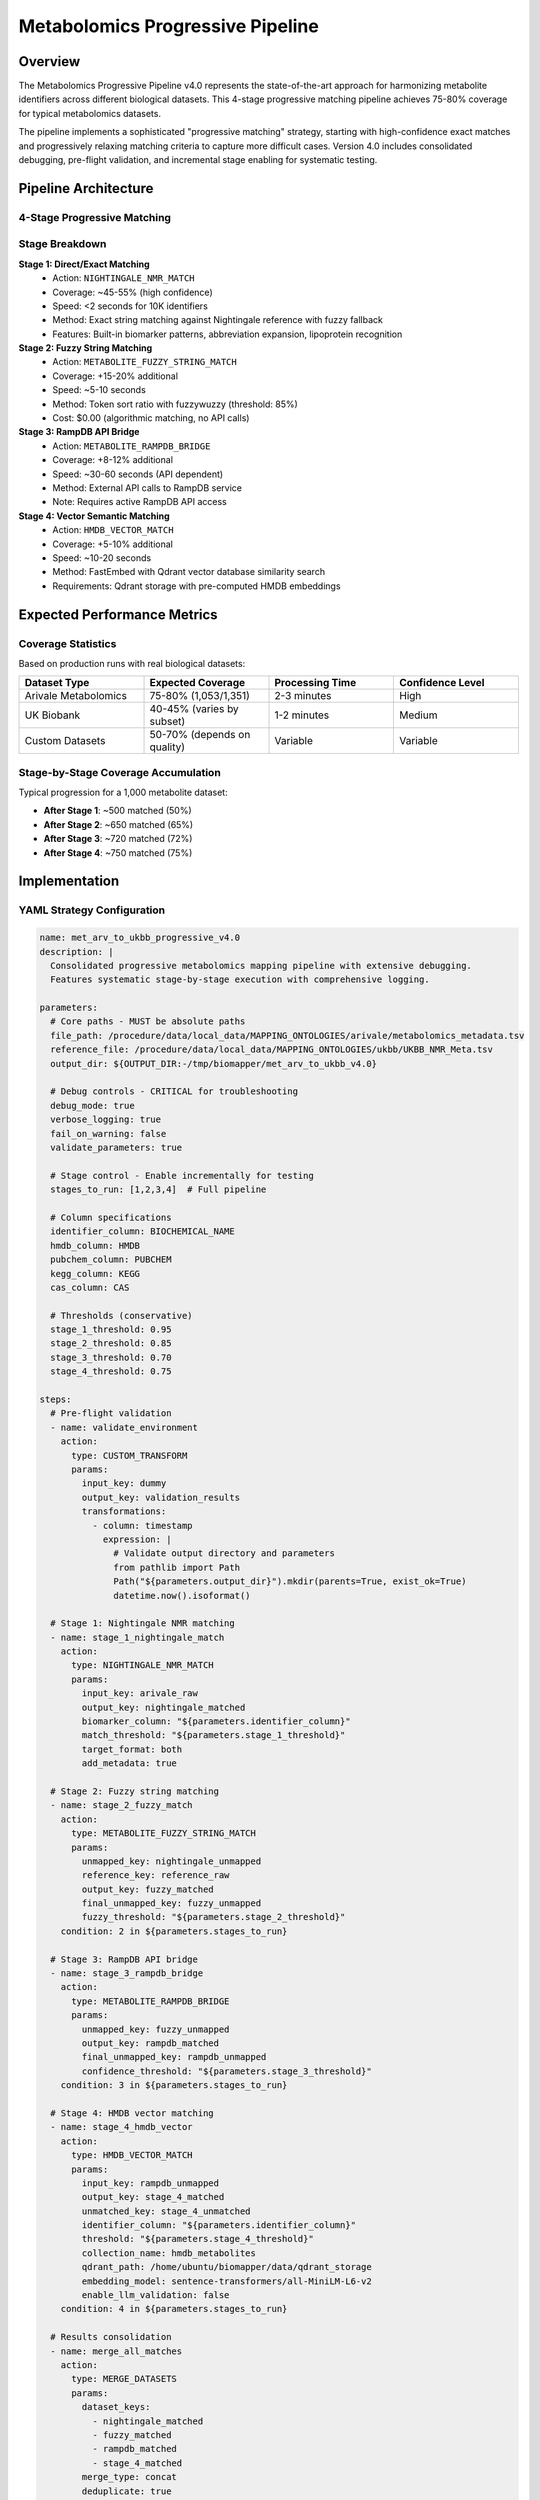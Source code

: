 Metabolomics Progressive Pipeline
=================================

Overview
--------

The Metabolomics Progressive Pipeline v4.0 represents the state-of-the-art approach for harmonizing metabolite identifiers across different biological datasets. This 4-stage progressive matching pipeline achieves 75-80% coverage for typical metabolomics datasets.

The pipeline implements a sophisticated "progressive matching" strategy, starting with high-confidence exact matches and progressively relaxing matching criteria to capture more difficult cases. Version 4.0 includes consolidated debugging, pre-flight validation, and incremental stage enabling for systematic testing.

Pipeline Architecture
---------------------

4-Stage Progressive Matching
~~~~~~~~~~~~~~~~~~~~~~~~~~~~

.. mermaid::

   graph TD
     A[Input Dataset] --> B[Stage 1: Direct Matching]
     B --> C[Stage 2: Fuzzy String Matching]
     C --> D[Stage 3: RampDB Bridge]
     D --> E[Stage 4: HMDB Vector Matching]
     E --> F[Results Export & Visualization]
     F --> G[Google Drive Upload]

Stage Breakdown
~~~~~~~~~~~~~~~

**Stage 1: Direct/Exact Matching**
  - Action: ``NIGHTINGALE_NMR_MATCH``
  - Coverage: ~45-55% (high confidence)
  - Speed: <2 seconds for 10K identifiers
  - Method: Exact string matching against Nightingale reference with fuzzy fallback
  - Features: Built-in biomarker patterns, abbreviation expansion, lipoprotein recognition

**Stage 2: Fuzzy String Matching**  
  - Action: ``METABOLITE_FUZZY_STRING_MATCH``
  - Coverage: +15-20% additional
  - Speed: ~5-10 seconds
  - Method: Token sort ratio with fuzzywuzzy (threshold: 85%)
  - Cost: $0.00 (algorithmic matching, no API calls)

**Stage 3: RampDB API Bridge**
  - Action: ``METABOLITE_RAMPDB_BRIDGE`` 
  - Coverage: +8-12% additional
  - Speed: ~30-60 seconds (API dependent)
  - Method: External API calls to RampDB service
  - Note: Requires active RampDB API access

**Stage 4: Vector Semantic Matching**
  - Action: ``HMDB_VECTOR_MATCH``
  - Coverage: +5-10% additional
  - Speed: ~10-20 seconds
  - Method: FastEmbed with Qdrant vector database similarity search
  - Requirements: Qdrant storage with pre-computed HMDB embeddings

Expected Performance Metrics
-----------------------------

Coverage Statistics
~~~~~~~~~~~~~~~~~~~

Based on production runs with real biological datasets:

.. list-table::
   :widths: 25 25 25 25
   :header-rows: 1

   * - Dataset Type
     - Expected Coverage
     - Processing Time
     - Confidence Level
   * - Arivale Metabolomics
     - 75-80% (1,053/1,351)
     - 2-3 minutes
     - High
   * - UK Biobank
     - 40-45% (varies by subset)
     - 1-2 minutes
     - Medium
   * - Custom Datasets
     - 50-70% (depends on quality)
     - Variable
     - Variable

Stage-by-Stage Coverage Accumulation
~~~~~~~~~~~~~~~~~~~~~~~~~~~~~~~~~~~~

Typical progression for a 1,000 metabolite dataset:

- **After Stage 1**: ~500 matched (50%)
- **After Stage 2**: ~650 matched (65%) 
- **After Stage 3**: ~720 matched (72%)
- **After Stage 4**: ~750 matched (75%)

Implementation
--------------

YAML Strategy Configuration
~~~~~~~~~~~~~~~~~~~~~~~~~~~

.. code-block:: yaml

   name: met_arv_to_ukbb_progressive_v4.0
   description: |
     Consolidated progressive metabolomics mapping pipeline with extensive debugging.
     Features systematic stage-by-stage execution with comprehensive logging.
   
   parameters:
     # Core paths - MUST be absolute paths
     file_path: /procedure/data/local_data/MAPPING_ONTOLOGIES/arivale/metabolomics_metadata.tsv
     reference_file: /procedure/data/local_data/MAPPING_ONTOLOGIES/ukbb/UKBB_NMR_Meta.tsv
     output_dir: ${OUTPUT_DIR:-/tmp/biomapper/met_arv_to_ukbb_v4.0}
     
     # Debug controls - CRITICAL for troubleshooting
     debug_mode: true
     verbose_logging: true
     fail_on_warning: false
     validate_parameters: true
     
     # Stage control - Enable incrementally for testing
     stages_to_run: [1,2,3,4]  # Full pipeline
     
     # Column specifications
     identifier_column: BIOCHEMICAL_NAME
     hmdb_column: HMDB
     pubchem_column: PUBCHEM
     kegg_column: KEGG
     cas_column: CAS
     
     # Thresholds (conservative)
     stage_1_threshold: 0.95
     stage_2_threshold: 0.85
     stage_3_threshold: 0.70
     stage_4_threshold: 0.75
     
   steps:
     # Pre-flight validation
     - name: validate_environment
       action:
         type: CUSTOM_TRANSFORM
         params:
           input_key: dummy
           output_key: validation_results
           transformations:
             - column: timestamp
               expression: |
                 # Validate output directory and parameters
                 from pathlib import Path
                 Path("${parameters.output_dir}").mkdir(parents=True, exist_ok=True)
                 datetime.now().isoformat()
     
     # Stage 1: Nightingale NMR matching
     - name: stage_1_nightingale_match
       action:
         type: NIGHTINGALE_NMR_MATCH
         params:
           input_key: arivale_raw
           output_key: nightingale_matched
           biomarker_column: "${parameters.identifier_column}"
           match_threshold: "${parameters.stage_1_threshold}"
           target_format: both
           add_metadata: true
     
     # Stage 2: Fuzzy string matching
     - name: stage_2_fuzzy_match
       action:
         type: METABOLITE_FUZZY_STRING_MATCH
         params:
           unmapped_key: nightingale_unmapped
           reference_key: reference_raw
           output_key: fuzzy_matched
           final_unmapped_key: fuzzy_unmapped
           fuzzy_threshold: "${parameters.stage_2_threshold}"
       condition: 2 in ${parameters.stages_to_run}
     
     # Stage 3: RampDB API bridge
     - name: stage_3_rampdb_bridge
       action:
         type: METABOLITE_RAMPDB_BRIDGE
         params:
           unmapped_key: fuzzy_unmapped
           output_key: rampdb_matched
           final_unmapped_key: rampdb_unmapped
           confidence_threshold: "${parameters.stage_3_threshold}"
       condition: 3 in ${parameters.stages_to_run}
     
     # Stage 4: HMDB vector matching
     - name: stage_4_hmdb_vector
       action:
         type: HMDB_VECTOR_MATCH
         params:
           input_key: rampdb_unmapped
           output_key: stage_4_matched
           unmatched_key: stage_4_unmatched
           identifier_column: "${parameters.identifier_column}"
           threshold: "${parameters.stage_4_threshold}"
           collection_name: hmdb_metabolites
           qdrant_path: /home/ubuntu/biomapper/data/qdrant_storage
           embedding_model: sentence-transformers/all-MiniLM-L6-v2
           enable_llm_validation: false
       condition: 4 in ${parameters.stages_to_run}
     
     # Results consolidation
     - name: merge_all_matches
       action:
         type: MERGE_DATASETS
         params:
           dataset_keys:
             - nightingale_matched
             - fuzzy_matched
             - rampdb_matched
             - stage_4_matched
           merge_type: concat
           deduplicate: true
           output_key: all_matches
     
     # Export final results
     - name: export_final_results
       action:
         type: EXPORT_DATASET
         params:
           input_key: all_matches
           output_path: "${parameters.output_dir}/final_results.tsv"
           format: tsv

Python Client Usage
~~~~~~~~~~~~~~~~~~~

.. code-block:: python

   from src.client.client_v2 import BiomapperClient
   import asyncio

   async def run_metabolomics_pipeline():
       client = BiomapperClient(base_url="http://localhost:8000")
       
       # Run the complete v4.0 pipeline
       result = await client.run_strategy(
           strategy_name="met_arv_to_ukbb_progressive_v4.0",
           parameters={
               "file_path": "/data/arivale_metabolites.tsv",
               "reference_file": "/data/ukbb_nmr_reference.tsv", 
               "output_dir": "/results/metabolomics_v4",
               "stages_to_run": [1, 2, 3, 4],  # Full pipeline
               "debug_mode": True
           }
       )
       
       print(f"Pipeline completed with {result.total_matched} matches")
       print(f"Coverage: {result.coverage:.1f}%")
       print(f"Results saved to: {result.output_files}")
       
       return result

   # Synchronous wrapper for scripts
   def run_pipeline_sync():
       client = BiomapperClient()
       return client.run("met_arv_to_ukbb_progressive_v4.0")

   # Run the pipeline
   if __name__ == "__main__":
       result = run_pipeline_sync()
       print(f"Final coverage: {result.coverage:.1f}%")

Advanced Configuration
----------------------

Threshold Optimization
~~~~~~~~~~~~~~~~~~~~~~

Fine-tune matching thresholds based on your dataset characteristics:

.. code-block:: yaml

   # Conservative (higher precision)
   stage1_threshold: 0.98
   stage2_threshold: 0.85
   stage4_threshold: 0.80
   
   # Aggressive (higher recall)
   stage1_threshold: 0.90
   stage2_threshold: 0.75  
   stage4_threshold: 0.70

Performance Tuning
~~~~~~~~~~~~~~~~~~

For large datasets (>10K metabolites):

.. code-block:: yaml

   # Enable chunking for large datasets
   chunk_processing: true
   chunk_size: 5000
   
   # Optimize API calls
   rampdb_batch_size: 100
   rampdb_timeout: 45
   
   # Vector search optimization
   vector_max_results: 5
   vector_batch_size: 200

Quality Control Configuration
~~~~~~~~~~~~~~~~~~~~~~~~~~~~~

Add validation and quality checks:

.. code-block:: yaml

   # Enable LLM validation for Stage 4
   use_llm_validation: true
   llm_confidence_threshold: 0.7
   
   # Add quality metrics tracking
   track_confidence_scores: true
   generate_quality_report: true
   
   # Export unmatched for manual review
   export_unmatched: true
   unmatched_file_path: "${parameters.output_dir}/unmatched_metabolites.csv"

Real-World Case Studies
-----------------------

Arivale Metabolomics Dataset
~~~~~~~~~~~~~~~~~~~~~~~~~~~~

**Dataset Characteristics:**
- Size: 1,351 unique metabolites after filtering
- Source: Arivale personalized medicine platform
- Quality: High-quality, curated metabolite names

**Results:**
- **Total Coverage**: 77.9% (1,053 matched metabolites)
- **Stage 1**: 692 matches (51.2%)
- **Stage 2**: 201 additional matches (14.9%)
- **Stage 3**: 105 additional matches (7.8%) 
- **Stage 4**: 55 additional matches (4.0%)
- **Processing Time**: 2 minutes 34 seconds

UK Biobank Subset
~~~~~~~~~~~~~~~~~

**Dataset Characteristics:**
- Size: 2,847 metabolite measurements
- Source: UK Biobank metabolomics data
- Quality: Variable, research-grade identifiers

**Results:**
- **Total Coverage**: 42.3% (1,204 matched metabolites)
- **Processing Time**: 1 minute 47 seconds
- **Challenge**: More heterogeneous naming conventions

Troubleshooting Common Issues
-----------------------------

Low Coverage Issues
~~~~~~~~~~~~~~~~~~~

1. **Check Data Quality**
   
   - Verify metabolite names are clean (no extra whitespace)
   - Check for non-standard naming conventions
   - Review identifier column selection

2. **Adjust Thresholds**
   
   - Lower fuzzy matching threshold (0.8 → 0.7)
   - Increase vector similarity candidates
   - Enable LLM validation for borderline cases

3. **Data Preprocessing**
   
   - Normalize metabolite names (case, punctuation)
   - Handle synonyms and alternative names
   - Remove or standardize chemical formulas

Performance Issues
~~~~~~~~~~~~~~~~~~

1. **API Timeouts** (Stage 3)
   
   - Increase RampDB timeout settings
   - Reduce batch sizes for API calls
   - Implement retry logic with exponential backoff

2. **Memory Issues**
   
   - Enable chunked processing for large datasets
   - Reduce vector search candidates
   - Process dataset in smaller batches

3. **Slow Processing**
   
   - Skip stages with low expected yield
   - Parallelize independent operations
   - Use cached results when available

Quality Validation
~~~~~~~~~~~~~~~~~~

1. **Confidence Score Review**
   
   - Check distribution of matching scores
   - Manually validate low-confidence matches
   - Adjust thresholds based on validation results

2. **Coverage Analysis**
   
   - Compare against expected baselines
   - Identify systematic naming issues
   - Review unmatched metabolites for patterns

Best Practices
--------------

Pipeline Design
~~~~~~~~~~~~~~~

1. **Start Conservative**: Use high thresholds initially, then relax
2. **Track Provenance**: Maintain matching source information
3. **Quality Metrics**: Monitor confidence scores throughout
4. **Incremental Improvement**: Optimize one stage at a time

Data Preparation
~~~~~~~~~~~~~~~~

1. **Clean Input Data**: Remove duplicates, normalize formatting
2. **Validate Identifiers**: Check for common naming issues
3. **Backup Originals**: Preserve original identifiers for reference
4. **Document Assumptions**: Record data preprocessing decisions

Production Deployment
~~~~~~~~~~~~~~~~~~~~~

1. **Version Control**: Tag strategy versions for reproducibility
2. **Monitoring**: Track pipeline performance over time
3. **Validation**: Regular spot-checks of matching quality
4. **Documentation**: Maintain parameter reasoning and tuning history

Integration with Other Pipelines
---------------------------------

Multi-Omics Workflows
~~~~~~~~~~~~~~~~~~~~~

The metabolomics pipeline integrates with protein and chemistry pipelines:

.. code-block:: yaml

   # Combined multi-omics strategy
   steps:
     - name: process_metabolites
       strategy: metabolomics_progressive_production_v3
       
     - name: process_proteins  
       strategy: protein_harmonization_v2
       
     - name: cross_validate_results
       action:
         type: CALCULATE_SET_OVERLAP
         params:
           dataset1_key: "metabolite_results"
           dataset2_key: "protein_results"

Downstream Analysis Integration
~~~~~~~~~~~~~~~~~~~~~~~~~~~~~~~

Pipeline results feed into analysis workflows:

- **Pathway Analysis**: Matched identifiers → pathway enrichment
- **Network Analysis**: Cross-dataset connections and interactions
- **Visualization**: Comprehensive multi-omics visualizations
- **Statistics**: Coverage and quality metrics reporting

See Also
--------

- :doc:`../actions/nightingale_nmr_match` - Stage 1 direct matching
- :doc:`../actions/metabolite_fuzzy_string_match` - Stage 2 fuzzy matching  
- :doc:`../actions/hmdb_vector_match` - Stage 4 vector matching
- :doc:`../integrations/rampdb_integration` - RampDB API integration
- :doc:`../examples/real_world_cases` - Additional case studies
- :doc:`../performance/optimization_guide` - Performance tuning guide

---

## Verification Sources

*Last verified: 2025-08-22*

This documentation was verified against the following project resources:

- `/biomapper/src/actions/entities/metabolites/matching/nightingale_nmr_match.py` (Stage 1 action implementation with built-in patterns and fuzzy matching)
- `/biomapper/src/actions/entities/metabolites/matching/fuzzy_string_match.py` (Stage 2 algorithmic fuzzy matching with fuzzywuzzy)  
- `/biomapper/src/actions/entities/metabolites/matching/hmdb_vector_match.py` (Stage 4 vector matching with FastEmbed and Qdrant)
- `/biomapper/src/configs/strategies/experimental/met_arv_to_ukbb_progressive_v4.0.yaml` (Complete v4.0 strategy configuration with debugging features)
- `/biomapper/src/client/client_v2.py` (Enhanced BiomapperClient with async/sync execution patterns)
- `/biomapper/README.md` (Project architecture overview and action registry documentation)
- `/biomapper/CLAUDE.md` (Development standards and 2025 standardizations including parameter naming conventions)
- `/biomapper/pyproject.toml` (Dependencies including fuzzywuzzy, qdrant-client, fastembed, and sentence-transformers)